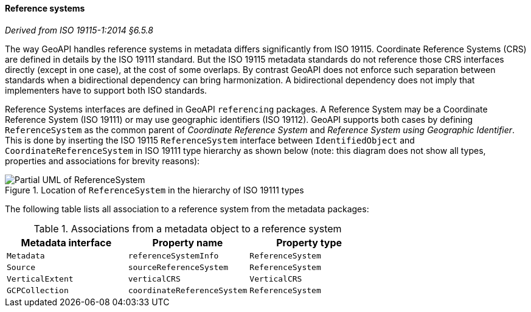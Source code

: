 [[metadata-reference-system]]
==== Reference systems
[.reference]_Derived from ISO 19115-1:2014 §6.5.8_

The way GeoAPI handles reference systems in metadata differs significantly from ISO 19115.
Coordinate Reference Systems (CRS) are defined in details by the ISO 19111 standard.
But the ISO 19115 metadata standards do not reference those CRS interfaces directly
(except in one case), at the cost of some overlaps.
By contrast GeoAPI does not enforce such separation between standards when a bidirectional dependency can bring harmonization.
A bidirectional dependency does not imply that implementers have to support both ISO standards.

Reference Systems interfaces are defined in GeoAPI `referencing` packages.
A Reference System may be a Coordinate Reference System (ISO 19111)
or may use geographic identifiers (ISO 19112).
GeoAPI supports both cases by defining `ReferenceSystem` as the common parent of
_Coordinate Reference System_ and _Reference System using Geographic Identifier_.
This is done by inserting the ISO 19115 `ReferenceSystem` interface between
`IdentifiedObject` and `CoordinateReferenceSystem` in ISO 19111 type hierarchy as shown below
(note: this diagram does not show all types, properties and associations for brevity reasons):

.Location of `ReferenceSystem` in the hierarchy of ISO 19111 types
image::metadata-referencing.svg[Partial UML of ReferenceSystem]

The following table lists all association to a reference system from the metadata packages:

.Associations from a metadata object to a reference system
[.compact, options="header"]
|==================================================================
|Metadata interface |Property name               |Property type
|`Metadata`         |`referenceSystemInfo`       |`ReferenceSystem`
|`Source`           |`sourceReferenceSystem`     |`ReferenceSystem`
|`VerticalExtent`   |`verticalCRS`               |`VerticalCRS`
|`GCPCollection`    |`coordinateReferenceSystem` |`ReferenceSystem`
|==================================================================
